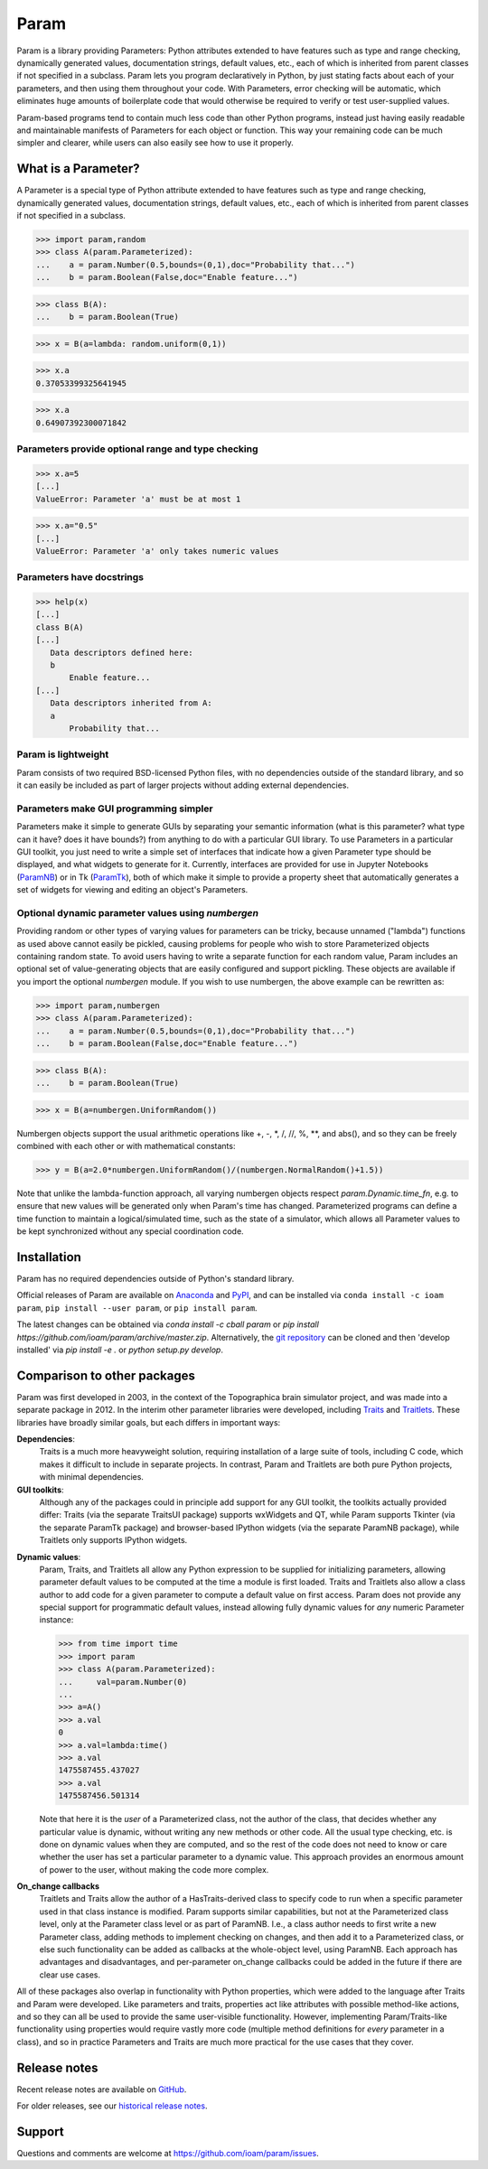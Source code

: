 *****
Param
*****

Param is a library providing Parameters: Python attributes extended to
have features such as type and range checking, dynamically generated
values, documentation strings, default values, etc., each of which is
inherited from parent classes if not specified in a subclass.  Param
lets you program declaratively in Python, by just stating facts about
each of your parameters, and then using them throughout your code.
With Parameters, error checking will be automatic, which eliminates
huge amounts of boilerplate code that would otherwise be required to
verify or test user-supplied values.

Param-based programs tend to contain much less code than other Python
programs, instead just having easily readable and maintainable
manifests of Parameters for each object or function.  This way your
remaining code can be much simpler and clearer, while users can also
easily see how to use it properly.

What is a Parameter?
====================
A Parameter is a special type of Python attribute extended to have features such as type and range checking, dynamically generated values, documentation strings, default values, etc., each of which is inherited from parent classes if not specified in a subclass.


>>> import param,random
>>> class A(param.Parameterized):
...    a = param.Number(0.5,bounds=(0,1),doc="Probability that...")
...    b = param.Boolean(False,doc="Enable feature...")

>>> class B(A):
...    b = param.Boolean(True)

>>> x = B(a=lambda: random.uniform(0,1))

>>> x.a
0.37053399325641945

>>> x.a
0.64907392300071842


Parameters provide optional range and type checking
___________________________________________________


>>> x.a=5
[...]
ValueError: Parameter 'a' must be at most 1

>>> x.a="0.5"
[...]
ValueError: Parameter 'a' only takes numeric values

Parameters have docstrings
__________________________


>>> help(x)
[...]
class B(A)
[...]
   Data descriptors defined here:
   b
       Enable feature...
[...]
   Data descriptors inherited from A:
   a
       Probability that...

Param is lightweight
____________________

Param consists of two required BSD-licensed Python files, with no
dependencies outside of the standard library, and so it can easily be
included as part of larger projects without adding external dependencies.


Parameters make GUI programming simpler
_______________________________________

Parameters make it simple to generate GUIs by separating your semantic
information (what is this parameter? what type can it have? does it
have bounds?) from anything to do with a particular GUI library.  To
use Parameters in a particular GUI toolkit, you just need to write a
simple set of interfaces that indicate how a given Parameter type
should be displayed, and what widgets to generate for it.  Currently,
interfaces are provided for use in Jupyter Notebooks (`ParamNB
<https://github.com/ioam/paramnb>`_) 
or in Tk (`ParamTk <http://ioam.github.com/paramtk/>`_), both of which
make it simple to provide a property sheet that automatically
generates a set of widgets for viewing and editing an object's
Parameters.


Optional dynamic parameter values using `numbergen`
_______________________________________

Providing random or other types of varying values for parameters can
be tricky, because unnamed ("lambda") functions as used above cannot
easily be pickled, causing problems for people who wish to store
Parameterized objects containing random state.  To avoid users having
to write a separate function for each random value, Param includes an
optional set of value-generating objects that are easily configured
and support pickling.  These objects are available if you import the
optional `numbergen` module.  If you wish to use numbergen, the above
example can be rewritten as:

>>> import param,numbergen
>>> class A(param.Parameterized):
...    a = param.Number(0.5,bounds=(0,1),doc="Probability that...")
...    b = param.Boolean(False,doc="Enable feature...")

>>> class B(A):
...    b = param.Boolean(True)

>>> x = B(a=numbergen.UniformRandom())
  
Numbergen objects support the usual arithmetic operations like +, -,
\*, /, //, %, \*\*, and abs(), and so they can be freely combined with
each other or with mathematical constants:

>>> y = B(a=2.0*numbergen.UniformRandom()/(numbergen.NormalRandom()+1.5))

Note that unlike the lambda-function approach, all varying numbergen
objects respect `param.Dynamic.time_fn`, e.g. to ensure that new
values will be generated only when Param's time has changed.  
Parameterized programs can define a time function to maintain a
logical/simulated time, such as the state of a simulator, which
allows all Parameter values to be kept synchronized without
any special coordination code.


Installation
============

Param has no required dependencies outside of Python's standard
library.

Official releases of Param are available on
`Anaconda <https://anaconda.org/ioam/param>`_ and
`PyPI <http://pypi.python.org/pypi/param>`_, and can be installed via
``conda install -c ioam param``, ``pip install --user param``, or 
``pip install param``.

The latest changes can be obtained via `conda install -c cball param`
or `pip install https://github.com/ioam/param/archive/master.zip`.
Alternatively, the `git repository <http://github.com/ioam/param>`_
can be cloned and then 'develop installed' via `pip install -e .` or
`python setup.py develop`.


Comparison to other packages
============================

Param was first developed in 2003, in the context of the Topographica brain simulator project, and
was made into a separate package in 2012.  In the interim other parameter libraries were
developed, including `Traits <http://code.enthought.com/projects/traits>`_ and 
`Traitlets <https://github.com/ipython/traitlets/>`_.  These libraries have broadly similar goals,
but each differs in important ways:

**Dependencies**: 
  Traits is a much more heavyweight solution, requiring 
  installation of a large suite of tools, including C code, which makes it difficult to include in 
  separate projects.  In contrast, Param and Traitlets are both pure Python projects, with minimal dependencies.  

**GUI toolkits**: 
  Although any of the packages could in principle add support for any
  GUI toolkit, the toolkits actually provided differ: Traits (via the
  separate TraitsUI package) supports wxWidgets and QT, while Param
  supports Tkinter (via the separate ParamTk package) and
  browser-based IPython widgets (via the separate ParamNB package),
  while Traitlets only supports IPython widgets.

..   >>> from time import time
     >>> import traitlets as tr
     >>> class A(tr.HasTraits):
     ...     instantiation_time = tr.Float()
     ...     @tr.default('instantiation_time')
     ...     def _look_up_time(self):
     ...         return time()
     ... 
     >>> a=A()
     >>> a.instantiation_time
     1475587151.967874
     >>> a.instantiation_time
     1475587151.967874
     >>> b=A()
     >>> b.instantiation_time
     1475587164.750875

**Dynamic values**:
  Param, Traits, and Traitlets all allow any Python expression to be
  supplied for initializing parameters, allowing parameter default
  values to be computed at the time a module is first loaded.  Traits
  and Traitlets also allow a class author to add code for a given
  parameter to compute a default value on first access.  Param does
  not provide any special support for programmatic default values,
  instead allowing fully dynamic values for *any* numeric Parameter
  instance:

  >>> from time import time
  >>> import param
  >>> class A(param.Parameterized):
  ...     val=param.Number(0)
  ... 
  >>> a=A()
  >>> a.val
  0
  >>> a.val=lambda:time()
  >>> a.val
  1475587455.437027
  >>> a.val
  1475587456.501314

  Note that here it is the *user* of a Parameterized class, not the
  author of the class, that decides whether any particular value is
  dynamic, without writing any new methods or other code.  All the
  usual type checking, etc. is done on dynamic values when they are
  computed, and so the rest of the code does not need to know or care
  whether the user has set a particular parameter to a dynamic value.
  This approach provides an enormous amount of power to the user,
  without making the code more complex.

**On_change callbacks**
  Traitlets and Traits allow the author of a HasTraits-derived class
  to specify code to run when a specific parameter used in that class
  instance is modified.  Param supports similar capabilities, but not
  at the Parameterized class level, only at the Parameter class level
  or as part of ParamNB.  I.e., a class author needs to first write a
  new Parameter class, adding methods to implement checking on
  changes, and then add it to a Parameterized class, or else such
  functionality can be added as callbacks at the whole-object level,
  using ParamNB. Each approach has advantages and disadvantages, and
  per-parameter on_change callbacks could be added in the future if
  there are clear use cases.

All of these packages also overlap in functionality with Python
properties, which were added to the language after Traits and Param
were developed.  Like parameters and traits, properties act like
attributes with possible method-like actions, and so they can all be
used to provide the same user-visible functionality.  However,
implementing Param/Traits-like functionality using properties would
require vastly more code (multiple method definitions for *every*
parameter in a class), and so in practice Parameters and Traits are
much more practical for the use cases that they cover.
  

Release notes
=============

Recent release notes are available on `GitHub 
<https://github.com/ioam/param/releases>`_.

For older releases, see our `historical release notes
<historical_release_notes.html>`_.


Support
=======

Questions and comments are welcome at https://github.com/ioam/param/issues.

